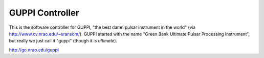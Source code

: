 ==================
 GUPPI Controller
==================

This is the software controller for GUPPI, "the best damn pulsar instrument in
the world" (via http://www.cv.nrao.edu/~sransom/).  GUPPI started with the name
"Green Bank Ultimate Pulsar Processing Instrument", but really we just call it
"guppi" (though it is *ultimate*).

http://go.nrao.edu/guppi
